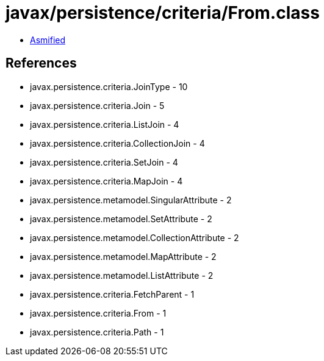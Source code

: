 = javax/persistence/criteria/From.class

 - link:From-asmified.java[Asmified]

== References

 - javax.persistence.criteria.JoinType - 10
 - javax.persistence.criteria.Join - 5
 - javax.persistence.criteria.ListJoin - 4
 - javax.persistence.criteria.CollectionJoin - 4
 - javax.persistence.criteria.SetJoin - 4
 - javax.persistence.criteria.MapJoin - 4
 - javax.persistence.metamodel.SingularAttribute - 2
 - javax.persistence.metamodel.SetAttribute - 2
 - javax.persistence.metamodel.CollectionAttribute - 2
 - javax.persistence.metamodel.MapAttribute - 2
 - javax.persistence.metamodel.ListAttribute - 2
 - javax.persistence.criteria.FetchParent - 1
 - javax.persistence.criteria.From - 1
 - javax.persistence.criteria.Path - 1
